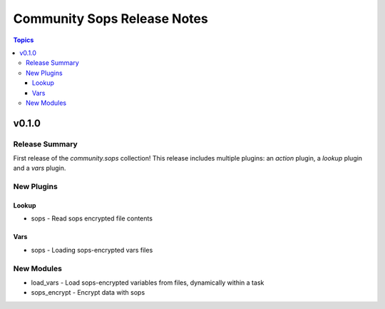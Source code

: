 ============================
Community Sops Release Notes
============================

.. contents:: Topics


v0.1.0
======

Release Summary
---------------

First release of the `community.sops` collection!
This release includes multiple plugins: an `action` plugin, a `lookup` plugin and a `vars` plugin.


New Plugins
-----------

Lookup
~~~~~~

- sops - Read sops encrypted file contents

Vars
~~~~

- sops - Loading sops-encrypted vars files

New Modules
-----------

- load_vars - Load sops-encrypted variables from files, dynamically within a task
- sops_encrypt - Encrypt data with sops
